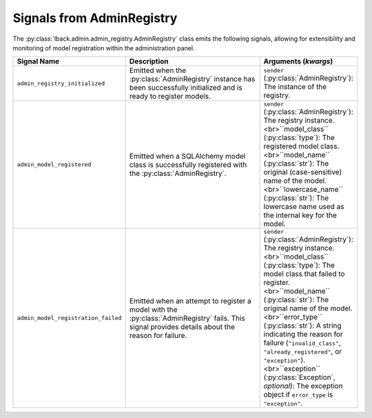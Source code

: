 .. _admin-registry-signals:

Signals from AdminRegistry
==========================

The :py:class:`lback.admin.admin_registry.AdminRegistry` class emits the following signals, allowing for extensibility and monitoring of model registration within the administration panel.

.. list-table::
   :widths: 25 50 25
   :header-rows: 1

   * - Signal Name
     - Description
     - Arguments (`kwargs`)
   * - ``admin_registry_initialized``
     - Emitted when the :py:class:`AdminRegistry` instance has been successfully initialized and is ready to register models.
     - ``sender`` (:py:class:`AdminRegistry`): The instance of the registry.
   * - ``admin_model_registered``
     - Emitted when a SQLAlchemy model class is successfully registered with the :py:class:`AdminRegistry`.
     - ``sender`` (:py:class:`AdminRegistry`): The registry instance.<br>``model_class`` (:py:class:`type`): The registered model class.<br>``model_name`` (:py:class:`str`): The original (case-sensitive) name of the model.<br>``lowercase_name`` (:py:class:`str`): The lowercase name used as the internal key for the model.
   * - ``admin_model_registration_failed``
     - Emitted when an attempt to register a model with the :py:class:`AdminRegistry` fails. This signal provides details about the reason for failure.
     - ``sender`` (:py:class:`AdminRegistry`): The registry instance.<br>``model_class`` (:py:class:`type`): The model class that failed to register.<br>``model_name`` (:py:class:`str`): The original name of the model.<br>``error_type`` (:py:class:`str`): A string indicating the reason for failure (``"invalid_class"``, ``"already_registered"``, or ``"exception"``).<br>``exception`` (:py:class:`Exception`, *optional*): The exception object if ``error_type`` is ``"exception"``.